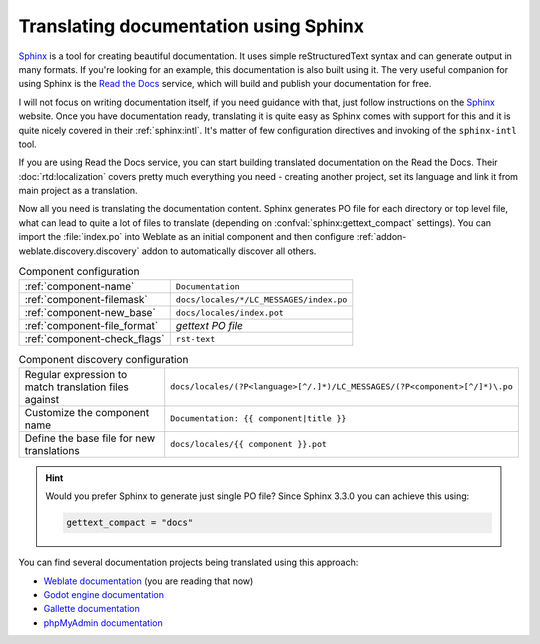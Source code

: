 Translating documentation using Sphinx
--------------------------------------

`Sphinx`_ is a tool for creating beautiful documentation. It uses simple
reStructuredText syntax and can generate output in many formats. If you're
looking for an example, this documentation is also built using it. The very
useful companion for using Sphinx is the `Read the Docs`_ service, which will
build and publish your documentation for free.

I will not focus on writing documentation itself, if you need guidance with
that, just follow instructions on the `Sphinx`_ website. Once you have
documentation ready, translating it is quite easy as Sphinx comes with support
for this and it is quite nicely covered in their :ref:`sphinx:intl`.  It's
matter of few configuration directives and invoking of the ``sphinx-intl``
tool.

If you are using Read the Docs service, you can start building translated
documentation on the Read the Docs. Their :doc:`rtd:localization` covers pretty
much everything you need - creating another project, set its language and link
it from main project as a translation.

Now all you need is translating the documentation content. Sphinx generates PO
file for each directory or top level file, what can lead to quite a lot of
files to translate (depending on :confval:`sphinx:gettext_compact` settings).
You can import the :file:`index.po` into Weblate as an initial component and
then configure :ref:`addon-weblate.discovery.discovery` addon to automatically
discover all others.


.. list-table:: Component configuration

   * - :ref:`component-name`
     - ``Documentation``
   * - :ref:`component-filemask`
     - ``docs/locales/*/LC_MESSAGES/index.po``
   * - :ref:`component-new_base`
     - ``docs/locales/index.pot``
   * - :ref:`component-file_format`
     - `gettext PO file`
   * - :ref:`component-check_flags`
     - ``rst-text``

.. list-table:: Component discovery configuration

   * - Regular expression to match translation files against
     - ``docs/locales/(?P<language>[^/.]*)/LC_MESSAGES/(?P<component>[^/]*)\.po``
   * - Customize the component name
     - ``Documentation: {{ component|title }}``
   * - Define the base file for new translations
     - ``docs/locales/{{ component }}.pot``

.. hint::

   Would you prefer Sphinx to generate just single PO file? Since Sphinx 3.3.0
   you can achieve this using:

   .. code-block:: python

      gettext_compact = "docs"


You can find several documentation projects being translated using this approach:

* `Weblate documentation <https://docs.weblate.org/>`_ (you are reading that now)
* `Godot engine documentation <https://docs.godotengine.org/en/stable/>`_
* `Gallette documentation <https://doc.galette.eu/>`_
* `phpMyAdmin documentation <https://docs.phpmyadmin.net/>`_

.. _Sphinx: https://www.sphinx-doc.org/
.. _Read the Docs: https://readthedocs.org/

